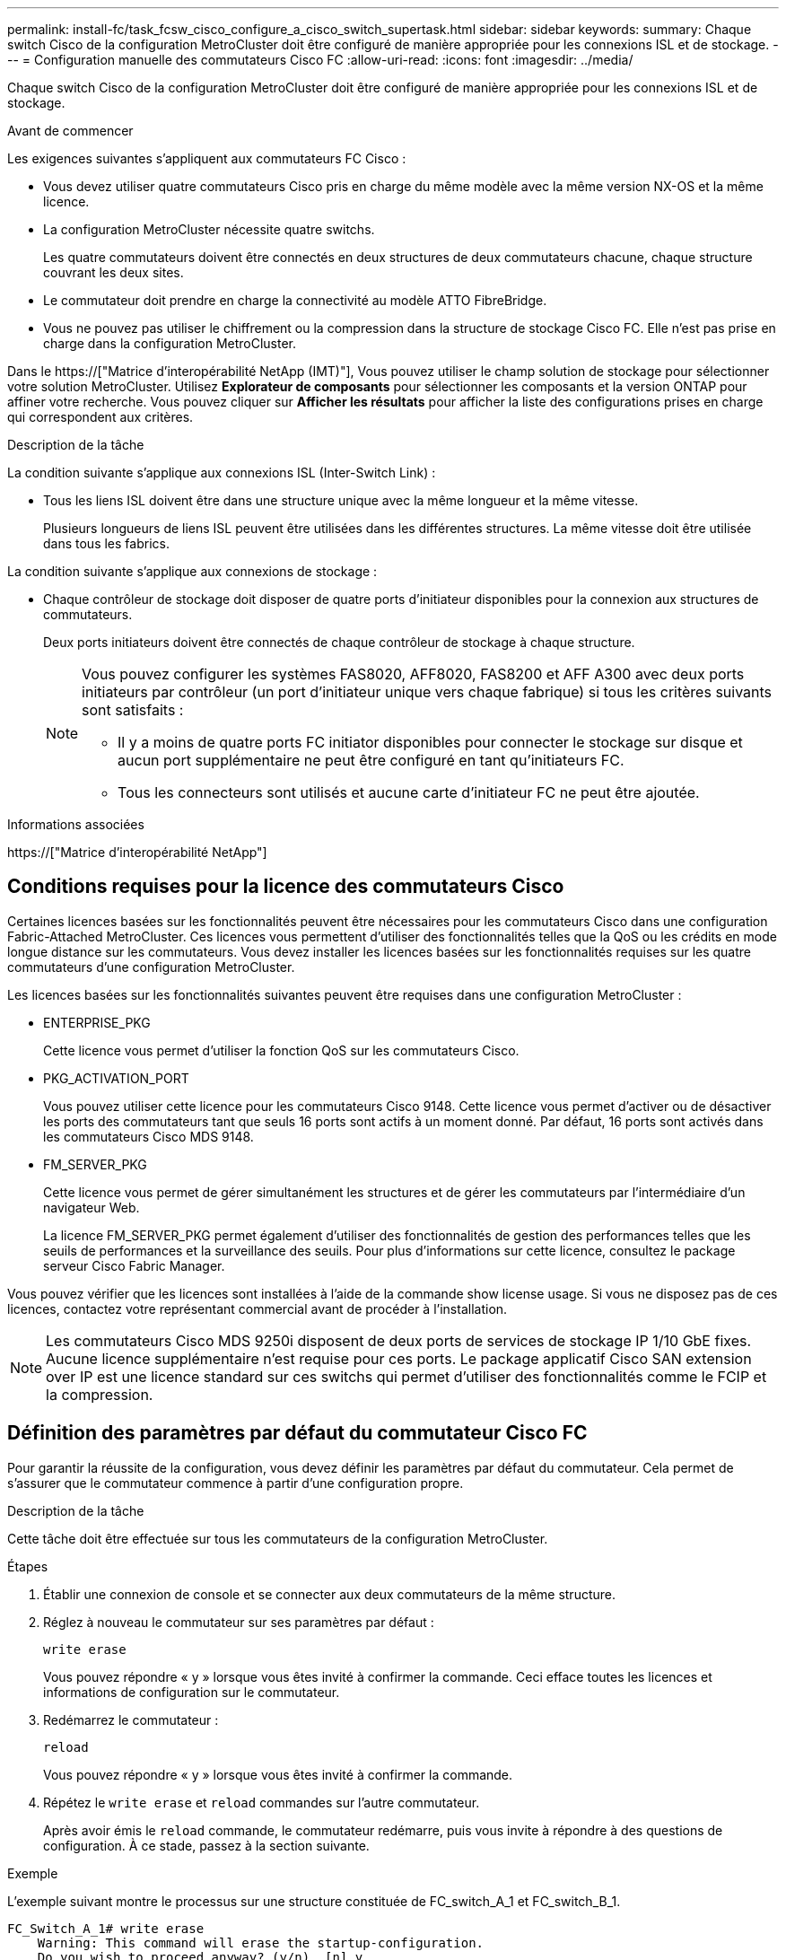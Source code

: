 ---
permalink: install-fc/task_fcsw_cisco_configure_a_cisco_switch_supertask.html 
sidebar: sidebar 
keywords:  
summary: Chaque switch Cisco de la configuration MetroCluster doit être configuré de manière appropriée pour les connexions ISL et de stockage. 
---
= Configuration manuelle des commutateurs Cisco FC
:allow-uri-read: 
:icons: font
:imagesdir: ../media/


[role="lead"]
Chaque switch Cisco de la configuration MetroCluster doit être configuré de manière appropriée pour les connexions ISL et de stockage.

.Avant de commencer
Les exigences suivantes s'appliquent aux commutateurs FC Cisco :

* Vous devez utiliser quatre commutateurs Cisco pris en charge du même modèle avec la même version NX-OS et la même licence.
* La configuration MetroCluster nécessite quatre switchs.
+
Les quatre commutateurs doivent être connectés en deux structures de deux commutateurs chacune, chaque structure couvrant les deux sites.

* Le commutateur doit prendre en charge la connectivité au modèle ATTO FibreBridge.
* Vous ne pouvez pas utiliser le chiffrement ou la compression dans la structure de stockage Cisco FC. Elle n'est pas prise en charge dans la configuration MetroCluster.


Dans le https://["Matrice d'interopérabilité NetApp (IMT)"], Vous pouvez utiliser le champ solution de stockage pour sélectionner votre solution MetroCluster. Utilisez *Explorateur de composants* pour sélectionner les composants et la version ONTAP pour affiner votre recherche. Vous pouvez cliquer sur *Afficher les résultats* pour afficher la liste des configurations prises en charge qui correspondent aux critères.

.Description de la tâche
La condition suivante s'applique aux connexions ISL (Inter-Switch Link) :

* Tous les liens ISL doivent être dans une structure unique avec la même longueur et la même vitesse.
+
Plusieurs longueurs de liens ISL peuvent être utilisées dans les différentes structures. La même vitesse doit être utilisée dans tous les fabrics.



La condition suivante s'applique aux connexions de stockage :

* Chaque contrôleur de stockage doit disposer de quatre ports d'initiateur disponibles pour la connexion aux structures de commutateurs.
+
Deux ports initiateurs doivent être connectés de chaque contrôleur de stockage à chaque structure.

+
[NOTE]
====
Vous pouvez configurer les systèmes FAS8020, AFF8020, FAS8200 et AFF A300 avec deux ports initiateurs par contrôleur (un port d'initiateur unique vers chaque fabrique) si tous les critères suivants sont satisfaits :

** Il y a moins de quatre ports FC initiator disponibles pour connecter le stockage sur disque et aucun port supplémentaire ne peut être configuré en tant qu'initiateurs FC.
** Tous les connecteurs sont utilisés et aucune carte d'initiateur FC ne peut être ajoutée.


====


.Informations associées
https://["Matrice d'interopérabilité NetApp"]



== Conditions requises pour la licence des commutateurs Cisco

Certaines licences basées sur les fonctionnalités peuvent être nécessaires pour les commutateurs Cisco dans une configuration Fabric-Attached MetroCluster. Ces licences vous permettent d'utiliser des fonctionnalités telles que la QoS ou les crédits en mode longue distance sur les commutateurs. Vous devez installer les licences basées sur les fonctionnalités requises sur les quatre commutateurs d'une configuration MetroCluster.

Les licences basées sur les fonctionnalités suivantes peuvent être requises dans une configuration MetroCluster :

* ENTERPRISE_PKG
+
Cette licence vous permet d'utiliser la fonction QoS sur les commutateurs Cisco.

* PKG_ACTIVATION_PORT
+
Vous pouvez utiliser cette licence pour les commutateurs Cisco 9148. Cette licence vous permet d'activer ou de désactiver les ports des commutateurs tant que seuls 16 ports sont actifs à un moment donné. Par défaut, 16 ports sont activés dans les commutateurs Cisco MDS 9148.

* FM_SERVER_PKG
+
Cette licence vous permet de gérer simultanément les structures et de gérer les commutateurs par l'intermédiaire d'un navigateur Web.

+
La licence FM_SERVER_PKG permet également d'utiliser des fonctionnalités de gestion des performances telles que les seuils de performances et la surveillance des seuils. Pour plus d'informations sur cette licence, consultez le package serveur Cisco Fabric Manager.



Vous pouvez vérifier que les licences sont installées à l'aide de la commande show license usage. Si vous ne disposez pas de ces licences, contactez votre représentant commercial avant de procéder à l'installation.


NOTE: Les commutateurs Cisco MDS 9250i disposent de deux ports de services de stockage IP 1/10 GbE fixes. Aucune licence supplémentaire n'est requise pour ces ports. Le package applicatif Cisco SAN extension over IP est une licence standard sur ces switchs qui permet d'utiliser des fonctionnalités comme le FCIP et la compression.



== Définition des paramètres par défaut du commutateur Cisco FC

Pour garantir la réussite de la configuration, vous devez définir les paramètres par défaut du commutateur. Cela permet de s'assurer que le commutateur commence à partir d'une configuration propre.

.Description de la tâche
Cette tâche doit être effectuée sur tous les commutateurs de la configuration MetroCluster.

.Étapes
. Établir une connexion de console et se connecter aux deux commutateurs de la même structure.
. Réglez à nouveau le commutateur sur ses paramètres par défaut :
+
`write erase`

+
Vous pouvez répondre « y » lorsque vous êtes invité à confirmer la commande. Ceci efface toutes les licences et informations de configuration sur le commutateur.

. Redémarrez le commutateur :
+
`reload`

+
Vous pouvez répondre « y » lorsque vous êtes invité à confirmer la commande.

. Répétez le `write erase` et `reload` commandes sur l'autre commutateur.
+
Après avoir émis le `reload` commande, le commutateur redémarre, puis vous invite à répondre à des questions de configuration. À ce stade, passez à la section suivante.



.Exemple
L'exemple suivant montre le processus sur une structure constituée de FC_switch_A_1 et FC_switch_B_1.

[listing]
----
FC_Switch_A_1# write erase
    Warning: This command will erase the startup-configuration.
    Do you wish to proceed anyway? (y/n)  [n] y
    FC_Switch_A_1# reload
    This command will reboot the system. (y/n)?  [n] y

FC_Switch_B_1# write erase
    Warning: This command will erase the startup-configuration.
    Do you wish to proceed anyway? (y/n)  [n] y
    FC_Switch_B_1# reload
    This command will reboot the system. (y/n)?  [n] y
----


== Configurez les paramètres de base et la chaîne de communauté du commutateur FC Cisco

Vous devez spécifier les paramètres de base avec le `setup` ou après l'émission du `reload` commande.

.Étapes
. Si le commutateur n'affiche pas les questions de configuration, configurez les paramètres de base du commutateur :
+
`setup`

. Acceptez les réponses par défaut aux questions d'installation jusqu'à ce que vous soyez invité à entrer la chaîne de communauté SNMP.
. Définissez la chaîne de communauté sur « public » (en minuscules) pour autoriser l'accès à partir des moniteurs de santé ONTAP.
+
Vous pouvez définir la chaîne de communauté sur une valeur autre que « publique », mais vous devez configurer les moniteurs de santé ONTAP à l'aide de la chaîne de communauté que vous spécifiez.

+
L'exemple suivant montre les commandes sur FC_Switch_A_1 :

+
[listing]
----
FC_switch_A_1# setup
    Configure read-only SNMP community string (yes/no) [n]: y
    SNMP community string : public
    Note:  Please set the SNMP community string to "Public" or another value of your choosing.
    Configure default switchport interface state (shut/noshut) [shut]: noshut
    Configure default switchport port mode F (yes/no) [n]: n
    Configure default zone policy (permit/deny) [deny]: deny
    Enable full zoneset distribution? (yes/no) [n]: yes
----
+
L'exemple suivant montre les commandes sur FC_Switch_B_1 :

+
[listing]
----
FC_switch_B_1# setup
    Configure read-only SNMP community string (yes/no) [n]: y
    SNMP community string : public
    Note:  Please set the SNMP community string to "Public" or another value of your choosing.
    Configure default switchport interface state (shut/noshut) [shut]: noshut
    Configure default switchport port mode F (yes/no) [n]: n
    Configure default zone policy (permit/deny) [deny]: deny
    Enable full zoneset distribution? (yes/no) [n]: yes
----




== Acquisition de licences pour les ports

Vous n'avez pas besoin d'utiliser des licences de commutateurs Cisco sur une plage continue de ports ; vous pouvez acquérir des licences pour des ports spécifiques utilisés et supprimer les licences des ports inutilisés.

.Avant de commencer
Vous devez vérifier le nombre de ports sous licence dans la configuration du commutateur et, si nécessaire, déplacer les licences d'un port à un autre selon les besoins.

.Étapes
. Affichage de l'utilisation de la licence pour une structure de commutation :
+
`show port-resources module 1`

+
Déterminez les ports qui nécessitent des licences. Si certains de ces ports ne sont pas sous licence, déterminez si vous disposez de ports supplémentaires sous licence et envisagez de supprimer les licences de ces ports.

. Passer en mode configuration :
+
`config t`

. Supprimer la licence du port sélectionné :
+
.. Sélectionnez le port sans licence :
+
`interface _interface-name_`

.. Supprimez la licence du port :
+
`no port-license acquire`

.. Quittez l'interface de configuration des ports :
+
`exit`



. Acquérir la licence pour le port sélectionné :
+
.. Sélectionnez le port sans licence :
+
`interface _interface-name_`

.. Rendre le port éligible pour l'acquisition d'une licence :
+
`port-license`

.. Acquérir la licence sur le port :
+
`port-license acquire`

.. Quittez l'interface de configuration des ports :
+
`exit`



. Répétez l'opération pour tous les ports supplémentaires.
. Quitter le mode de configuration :
+
`exit`





=== Suppression et acquisition d'une licence sur un port

Cet exemple montre une licence en cours de retrait du port fc1/2, port fc1/1 devenu admissible à l'acquisition d'une licence, et la licence acquise sur le port fc1/1 :

[listing]
----
Switch_A_1# conf t
    Switch_A_1(config)# interface fc1/2
    Switch_A_1(config)# shut
    Switch_A_1(config-if)# no port-license acquire
    Switch_A_1(config-if)# exit
    Switch_A_1(config)# interface fc1/1
    Switch_A_1(config-if)# port-license
    Switch_A_1(config-if)# port-license acquire
    Switch_A_1(config-if)# no shut
    Switch_A_1(config-if)# end
    Switch_A_1# copy running-config startup-config

    Switch_B_1# conf t
    Switch_B_1(config)# interface fc1/2
    Switch_B_1(config)# shut
    Switch_B_1(config-if)# no port-license acquire
    Switch_B_1(config-if)# exit
    Switch_B_1(config)# interface fc1/1
    Switch_B_1(config-if)# port-license
    Switch_B_1(config-if)# port-license acquire
    Switch_B_1(config-if)# no shut
    Switch_B_1(config-if)# end
    Switch_B_1# copy running-config startup-config
----
L'exemple suivant montre l'utilisation de la licence de port vérifiée :

[listing]
----
Switch_A_1# show port-resources module 1
    Switch_B_1# show port-resources module 1
----


== Activation des ports dans un commutateur Cisco MDS 9148 ou 9148S

Dans les commutateurs Cisco MDS 9148 ou 9148S, vous devez activer manuellement les ports requis dans une configuration MetroCluster.

.Description de la tâche
* Vous pouvez activer manuellement 16 ports dans un commutateur Cisco MDS 9148 ou 9148S.
* Les commutateurs Cisco vous permettent d'appliquer la licence POD sur des ports aléatoires, plutôt que de les appliquer dans l'ordre.
* Les commutateurs Cisco exigent que vous utilisiez un port de chaque port group, sauf si vous avez besoin de plus de 12 ports.


.Étapes
. Afficher les port groups disponibles sur un switch Cisco :
+
`show port-resources module _blade_number_`

. Licence et acquisition du port requis dans un port group :
+
`config t`

+
`interface _port_number_`

+
`shut`

+
`port-license acquire`

+
`no shut`

+
Par exemple, la séquence de commandes suivante permet de licences et d'acquérir Port fc 1/45 :

+
[listing]
----
switch# config t
switch(config)#
switch(config)# interface fc 1/45
switch(config-if)#
switch(config-if)# shut
switch(config-if)# port-license acquire
switch(config-if)# no shut
switch(config-if)# end
----
. Enregistrez la configuration :
+
`copy running-config startup-config`





== Configuration des F-ports sur un commutateur Cisco FC

Vous devez configurer les ports F sur le commutateur FC.

.Description de la tâche
Dans une configuration MetroCluster, les ports F-ports sont les ports qui connectent le commutateur aux initiateurs HBA, aux interconnexions FC-VI et aux ponts FC-SAS.

Chaque port doit être configuré individuellement.

Pour identifier les ports F-ports (switch-to-node) pour votre configuration, reportez-vous aux sections suivantes :

* link:concept_port_assignments_for_fc_switches_when_using_ontap_9_1_and_later.html["Affectation de ports pour les commutateurs FC lors de l'utilisation de ONTAP 9.1 et versions ultérieures"]
* link:concept_port_assignments_for_fc_switches_when_using_ontap_9_0.html["Affectation des ports pour les commutateurs FC lors de l'utilisation de ONTAP 9.0"]


Cette tâche doit être effectuée sur chaque commutateur de la configuration MetroCluster.

.Étapes
. Passer en mode configuration :
+
`config t`

. Entrer le mode de configuration de l'interface pour le port :
+
`interface _port-ID_`

. Arrêtez le port :
+
`shutdown`

. Définissez les ports en mode F :
+
`switchport mode F`

. Réglez les ports sur vitesse fixe :
+
`switchport speed _speed-value_`

+
`_speed-value_` soit `8000` ou `16000`

. Définissez le mode de débit du port du commutateur sur dédié :
+
`switchport rate-mode dedicated`

. Redémarrez le port :
+
`no shutdown`

. Quitter le mode de configuration :
+
`end`



.Exemple
L'exemple suivant montre les commandes sur les deux commutateurs :

[listing]
----
Switch_A_1# config  t
FC_switch_A_1(config)# interface fc 1/1
FC_switch_A_1(config-if)# shutdown
FC_switch_A_1(config-if)# switchport mode F
FC_switch_A_1(config-if)# switchport speed 8000
FC_switch_A_1(config-if)# switchport rate-mode dedicated
FC_switch_A_1(config-if)# no shutdown
FC_switch_A_1(config-if)# end
FC_switch_A_1# copy running-config startup-config

FC_switch_B_1# config  t
FC_switch_B_1(config)# interface fc 1/1
FC_switch_B_1(config-if)# switchport mode F
FC_switch_B_1(config-if)# switchport speed 8000
FC_switch_B_1(config-if)# switchport rate-mode dedicated
FC_switch_B_1(config-if)# no shutdown
FC_switch_B_1(config-if)# end
FC_switch_B_1# copy running-config startup-config
----


== Attribution de crédits tampon à tampon aux ports F dans le même groupe de ports que l'ISL

Vous devez attribuer les crédits tampon à tampon aux ports F s'ils se trouvent dans le même groupe de ports que l'ISL. Si les ports ne disposent pas des crédits tampon à tampon requis, l'ISL risque de ne pas fonctionner.

.Description de la tâche
Cette tâche n'est pas requise si les ports F-port ne se trouvent pas dans le même groupe de ports que le port ISL.

Si les F-ports se trouvent dans un groupe de ports qui contient l'ISL, cette tâche doit être effectuée sur chaque commutateur FC dans la configuration MetroCluster.

.Étapes
. Passer en mode configuration :
+
`config t`

. Définissez le mode de configuration de l'interface pour le port :
+
`interface _port-ID_`

. Désactiver le port :
+
`shut`

. Si le port n'est pas déjà en mode F, réglez-le en mode F :
+
`switchport mode F`

. Définissez le crédit tampon à tampon des ports non E sur 1 :
+
`switchport fcrxbbcredit 1`

. Réactivez le port :
+
`no shut`

. Quitter le mode de configuration :
+
`exit`

. Copier la configuration mise à jour dans la configuration de démarrage :
+
`copy running-config startup-config`

. Vérifiez le crédit tampon à tampon attribué à un port :
+
`show port-resources module 1`

. Quitter le mode de configuration :
+
`exit`

. Répétez ces étapes sur l'autre commutateur de la structure.
. Vérifiez les paramètres :
+
`show port-resource module 1`



.Exemple
Dans cet exemple, le port fc1/40 est l'ISL. Les ports fc1/37, fc1/38 et fc1/39 se trouvent dans le même groupe de ports et doivent être configurés.

Les commandes suivantes montrent la plage de ports configurée pour fc1/37 à fc1/39 :

[listing]
----
FC_switch_A_1# conf t
FC_switch_A_1(config)# interface fc1/37-39
FC_switch_A_1(config-if)# shut
FC_switch_A_1(config-if)# switchport mode F
FC_switch_A_1(config-if)# switchport fcrxbbcredit 1
FC_switch_A_1(config-if)# no shut
FC_switch_A_1(config-if)# exit
FC_switch_A_1# copy running-config startup-config

FC_switch_B_1# conf t
FC_switch_B_1(config)# interface fc1/37-39
FC_switch_B_1(config-if)# shut
FC_switch_B_1(config-if)# switchport mode F
FC_switch_B_1(config-if)# switchport fcrxbbcredit 1
FC_switch_A_1(config-if)# no shut
FC_switch_A_1(config-if)# exit
FC_switch_B_1# copy running-config startup-config
----
Les commandes et valeurs de sortie système suivantes indiquent que les paramètres sont correctement appliqués :

[listing]
----
FC_switch_A_1# show port-resource module 1
...
Port-Group 11
 Available dedicated buffers are 93

--------------------------------------------------------------------
Interfaces in the Port-Group       B2B Credit  Bandwidth  Rate Mode
                                      Buffers     (Gbps)

--------------------------------------------------------------------
fc1/37                                     32        8.0  dedicated
fc1/38                                      1        8.0  dedicated
fc1/39                                      1        8.0  dedicated
...

FC_switch_B_1# port-resource module
...
Port-Group 11
 Available dedicated buffers are 93

--------------------------------------------------------------------
Interfaces in the Port-Group       B2B Credit  Bandwidth  Rate Mode
                                     Buffers     (Gbps)

--------------------------------------------------------------------
fc1/37                                     32        8.0  dedicated
fc1/38                                      1        8.0  dedicated
fc1/39                                      1        8.0 dedicated
...
----


== Création et configuration de VSAN sur des commutateurs Cisco FC

Vous devez créer un VSAN pour les ports FC-VI et un VSAN pour les ports de stockage sur chaque switch FC dans la configuration MetroCluster.

.Description de la tâche
Les VSAN doivent avoir un numéro et un nom uniques. Vous devez procéder à une configuration supplémentaire si vous utilisez deux liens ISL avec une livraison de trames dans l'ordre.

Les exemples de cette tâche utilisent les conventions de dénomination suivantes :

[cols="1,2,1"]
|===


| Structure des commutateurs | Nom VSAN | Numéro d'identification 


 a| 
1
 a| 
FCVI_1_10
 a| 
10



 a| 
STOR_1_20
 a| 
20



 a| 
2
 a| 
FCVI_2_30
 a| 
30



 a| 
STOR_2_20
 a| 
40

|===
Cette tâche doit être effectuée sur chaque structure de commutateurs FC.

.Étapes
. Configurez le VSAN FC-VI :
+
.. Passez en mode de configuration si vous ne l'avez pas déjà fait :
+
`config t`

.. Modifiez la base de données VSAN:
+
`vsan database`

.. Définissez l'ID VSAN:
+
`vsan _vsan-ID_`

.. Définir le nom VSAN:
+
`vsan _vsan-ID_ name _vsan_name_`



. Ajouter des ports au VSAN FC-VI :
+
.. Ajoutez les interfaces pour chaque port du VSAN:
+
`vsan _vsan-ID_ interface _interface_name_`

+
Pour le VSAN FC-VI, les ports connectant les ports FC-VI locaux seront ajoutés.

.. Quitter le mode de configuration :
+
`end`

.. Copiez l'running-config dans startup-config :
+
`copy running-config startup-config`

+
Dans l'exemple suivant, les ports sont fc1/1 et fc1/13 :

+
[listing]
----
FC_switch_A_1# conf t
FC_switch_A_1(config)# vsan database
FC_switch_A_1(config)# vsan 10 interface fc1/1
FC_switch_A_1(config)# vsan 10 interface fc1/13
FC_switch_A_1(config)# end
FC_switch_A_1# copy running-config startup-config
FC_switch_B_1# conf t
FC_switch_B_1(config)# vsan database
FC_switch_B_1(config)# vsan 10 interface fc1/1
FC_switch_B_1(config)# vsan 10 interface fc1/13
FC_switch_B_1(config)# end
FC_switch_B_1# copy running-config startup-config
----


. Vérifiez l'appartenance des ports au VSAN :
+
`show vsan member`

+
[listing]
----
FC_switch_A_1# show vsan member
FC_switch_B_1# show vsan member
----
. Configurer le VSAN pour garantir la livraison des trames dans l'ordre ou la livraison des trames hors commande :
+

NOTE: Les paramètres IOD standard sont recommandés. Vous devez configurer la fonction OOD uniquement si nécessaire.

+
link:concept_prepare_for_the_mcc_installation.html["Considérations relatives à l'utilisation d'un équipement TDM/WDM avec des configurations MetroCluster intégrées à la structure"]

+
** Les étapes suivantes doivent être effectuées pour configurer la livraison des trames dans l'ordre :
+
... Passer en mode configuration :
+
`conf t`

... Activer la garantie d'échange par ordre pour le VSAN:
+
`in-order-guarantee vsan _vsan-ID_`

+

IMPORTANT: Pour les VSAN FC-VI (FCVI_1_10 et FCVI_2_30), vous devez activer la garantie dans l'ordre des trames et des échanges uniquement sur VSAN 10.

... Activation de l'équilibrage de charge pour le VSAN:
+
`vsan _vsan-ID_ loadbalancing src-dst-id`

... Quitter le mode de configuration :
+
`end`

... Copiez l'running-config dans startup-config :
+
`copy running-config startup-config`

+
Les commandes pour configurer la livraison par ordre de trames sur FC_switch_A_1 :

+
[listing]
----
FC_switch_A_1# config t
FC_switch_A_1(config)# in-order-guarantee vsan 10
FC_switch_A_1(config)# vsan database
FC_switch_A_1(config-vsan-db)# vsan 10 loadbalancing src-dst-id
FC_switch_A_1(config-vsan-db)# end
FC_switch_A_1# copy running-config startup-config
----
+
Les commandes pour configurer la livraison par ordre de trames sur FC_Switch_B_1 :

+
[listing]
----
FC_switch_B_1# config t
FC_switch_B_1(config)# in-order-guarantee vsan 10
FC_switch_B_1(config)# vsan database
FC_switch_B_1(config-vsan-db)# vsan 10 loadbalancing src-dst-id
FC_switch_B_1(config-vsan-db)# end
FC_switch_B_1# copy running-config startup-config
----


** Les étapes suivantes doivent être effectuées pour configurer la livraison des trames en dehors de la commande :
+
... Passer en mode configuration :
+
`conf t`

... Désactiver la garantie in-order d'échanges pour le VSAN:
+
`no in-order-guarantee vsan _vsan-ID_`

... Activation de l'équilibrage de charge pour le VSAN:
+
`vsan _vsan-ID_ loadbalancing src-dst-id`

... Quitter le mode de configuration :
+
`end`

... Copiez l'running-config dans startup-config :
+
`copy running-config startup-config`

+
Les commandes pour configurer la livraison non-of-order des trames sur FC_switch_A_1 :

+
[listing]
----
FC_switch_A_1# config t
FC_switch_A_1(config)# no in-order-guarantee vsan 10
FC_switch_A_1(config)# vsan database
FC_switch_A_1(config-vsan-db)# vsan 10 loadbalancing src-dst-id
FC_switch_A_1(config-vsan-db)# end
FC_switch_A_1# copy running-config startup-config
----
+
Les commandes pour configurer la livraison non-of-order des trames sur FC_switch_B_1 :

+
[listing]
----
FC_switch_B_1# config t
FC_switch_B_1(config)# no in-order-guarantee vsan 10
FC_switch_B_1(config)# vsan database
FC_switch_B_1(config-vsan-db)# vsan 10 loadbalancing src-dst-id
FC_switch_B_1(config-vsan-db)# end
FC_switch_B_1# copy running-config startup-config
----
+

NOTE: Lors de la configuration de ONTAP sur les modules de contrôleur, la commande de surmultipliée doit être explicitement configurée sur chaque module de contrôleur dans la configuration MetroCluster.

+
link:concept_configure_the_mcc_software_in_ontap.html#configuring-in-order-delivery-or-out-of-order-delivery-of-frames-on-ontap-software["Configuration de la livraison en commande ou de la livraison hors commande des trames sur le logiciel ONTAP"]





. Définissez les règles de QoS pour le VSAN FC-VI :
+
--
.. Passer en mode configuration :
+
`conf t`

.. Activez la QoS et créez un mappage de classes en saisissant les commandes suivantes dans l'ordre suivant :
+
`qos enable`

+
`qos class-map _class_name_ match-any`

.. Ajoutez la carte de classes créée à une étape précédente au mappage de règles :
+
`class _class_name_`

.. Définir la priorité :
+
`priority high`

.. Ajoutez le VSAN à la policy map créée précédemment dans cette procédure :
+
`qos service policy _policy_name_ vsan _vsan-id_`

.. Copier la configuration mise à jour dans la configuration de démarrage :
+
`copy running-config startup-config`



--
+
Les commandes pour définir les politiques de QoS sur FC_switch_A_1 :

+
[listing]
----
FC_switch_A_1# conf t
FC_switch_A_1(config)# qos enable
FC_switch_A_1(config)# qos class-map FCVI_1_10_Class match-any
FC_switch_A_1(config)# qos policy-map FCVI_1_10_Policy
FC_switch_A_1(config-pmap)# class FCVI_1_10_Class
FC_switch_A_1(config-pmap-c)# priority high
FC_switch_A_1(config-pmap-c)# exit
FC_switch_A_1(config)# exit
FC_switch_A_1(config)# qos service policy FCVI_1_10_Policy vsan 10
FC_switch_A_1(config)# end
FC_switch_A_1# copy running-config startup-config
----
+
Les commandes pour définir les politiques de QoS sur FC_switch_B_1 :

+
[listing]
----
FC_switch_B_1# conf t
FC_switch_B_1(config)# qos enable
FC_switch_B_1(config)# qos class-map FCVI_1_10_Class match-any
FC_switch_B_1(config)# qos policy-map FCVI_1_10_Policy
FC_switch_B_1(config-pmap)# class FCVI_1_10_Class
FC_switch_B_1(config-pmap-c)# priority high
FC_switch_B_1(config-pmap-c)# exit
FC_switch_B_1(config)# exit
FC_switch_B_1(config)# qos service policy FCVI_1_10_Policy vsan 10
FC_switch_B_1(config)# end
FC_switch_B_1# copy running-config startup-config
----
. Configurez le VSAN de stockage :
+
--
.. Définissez l'ID VSAN:
+
`vsan _vsan-ID_`

.. Définir le nom VSAN:
+
`vsan _vsan-ID_ name _vsan_name_`



--
+
Les commandes pour configurer le VSAN de stockage sur FC_switch_A_1 :

+
[listing]
----
FC_switch_A_1# conf t
FC_switch_A_1(config)# vsan database
FC_switch_A_1(config-vsan-db)# vsan 20
FC_switch_A_1(config-vsan-db)# vsan 20 name STOR_1_20
FC_switch_A_1(config-vsan-db)# end
FC_switch_A_1# copy running-config startup-config
----
+
Les commandes pour configurer le VSAN de stockage sur FC_Switch_B_1 :

+
[listing]
----
FC_switch_B_1# conf t
FC_switch_B_1(config)# vsan database
FC_switch_B_1(config-vsan-db)# vsan 20
FC_switch_B_1(config-vsan-db)# vsan 20 name STOR_1_20
FC_switch_B_1(config-vsan-db)# end
FC_switch_B_1# copy running-config startup-config
----
. Ajout de ports sur le VSAN de stockage.
+
Pour le stockage VSAN, tous les ports de connexion HBA ou des ponts FC-to-SAS doivent être ajoutés. Dans cet exemple fc1/5, fc1/9, fc1/17, fc1/21. fc1/25, fc1/29, fc1/33 et fc1/37 sont ajoutés.

+
Les commandes pour ajouter des ports au VSAN de stockage sur FC_switch_A_1 :

+
[listing]
----
FC_switch_A_1# conf t
FC_switch_A_1(config)# vsan database
FC_switch_A_1(config)# vsan 20 interface fc1/5
FC_switch_A_1(config)# vsan 20 interface fc1/9
FC_switch_A_1(config)# vsan 20 interface fc1/17
FC_switch_A_1(config)# vsan 20 interface fc1/21
FC_switch_A_1(config)# vsan 20 interface fc1/25
FC_switch_A_1(config)# vsan 20 interface fc1/29
FC_switch_A_1(config)# vsan 20 interface fc1/33
FC_switch_A_1(config)# vsan 20 interface fc1/37
FC_switch_A_1(config)# end
FC_switch_A_1# copy running-config startup-config
----
+
Les commandes pour ajouter des ports au VSAN de stockage sur FC_switch_B_1 :

+
[listing]
----
FC_switch_B_1# conf t
FC_switch_B_1(config)# vsan database
FC_switch_B_1(config)# vsan 20 interface fc1/5
FC_switch_B_1(config)# vsan 20 interface fc1/9
FC_switch_B_1(config)# vsan 20 interface fc1/17
FC_switch_B_1(config)# vsan 20 interface fc1/21
FC_switch_B_1(config)# vsan 20 interface fc1/25
FC_switch_B_1(config)# vsan 20 interface fc1/29
FC_switch_B_1(config)# vsan 20 interface fc1/33
FC_switch_B_1(config)# vsan 20 interface fc1/37
FC_switch_B_1(config)# end
FC_switch_B_1# copy running-config startup-config
----




== Configuration des E-ports

Vous devez configurer les ports de switch qui connectent l'ISL (il s'agit des ports E-).

.Description de la tâche
La procédure que vous utilisez dépend de l'interrupteur que vous utilisez :

* <<config-e-ports-cisco-fc,Configuration des E-ports sur le commutateur Cisco FC>>
* <<config-fcip-ports-single-isl-cisco-9250i,Configuration des ports FCIP pour un seul ISL sur des commutateurs Cisco 9250i FC>>
* <<config-fcip-ports-dual-isl-cisco-9250i,Configuration des ports FCIP pour un double ISL sur des commutateurs Cisco 9250i FC>>




=== Configuration des E-ports sur le commutateur Cisco FC

Vous devez configurer les ports de commutation FC qui connectent la liaison interswitch (ISL).

.Description de la tâche
Il s'agit des ports E-port et la configuration doit être effectuée pour chaque port. Pour ce faire, vous devez calculer le nombre correct de crédits tampon à tampon (BBC).

Tous les liens ISL de la structure doivent être configurés avec les mêmes paramètres de vitesse et de distance.

Cette tâche doit être effectuée sur chaque port ISL.

.Étapes
. Utilisez le tableau suivant pour déterminer les BBC par kilomètre adaptés aux vitesses de port possibles.
+
Pour déterminer le nombre correct de BBC, vous devez multiplier les BBC ajustés requis (déterminés à partir du tableau suivant) par la distance en kilomètres entre les commutateurs. Un facteur d'ajustement de 1.5 est nécessaire pour tenir compte du comportement de cadrage FC-VI.

+
|===


| Vitesse en Gbits/s. | BBCS requis par kilomètre | BBC ajusté requis (BBCS par km x 1.5) 


 a| 
1
 a| 
0.5
 a| 
0.75



 a| 
2
 a| 
1
 a| 
1.5



 a| 
4
 a| 
2
 a| 
3



 a| 
8
 a| 
4
 a| 
6



 a| 
16
 a| 
8
 a| 
12

|===


Par exemple, pour calculer le nombre de crédits requis pour une distance de 30 km sur une liaison 4 Gbits/s, effectuez le calcul suivant :

* `Speed in Gbps` est 4
* `Adjusted BBCs required` est 3
* `Distance in kilometers between switches` est 30 km
* 3 x 30 = 90
+
.. Passer en mode configuration :
+
`config t`

.. Spécifiez le port que vous configurez :
+
`interface _port-name_`

.. Arrêtez le port :
+
`shutdown`

.. Définissez le mode de débit du port sur « dédié » :
+
`switchport rate-mode dedicated`

.. Définissez la vitesse du port :
+
`switchport speed _speed-value_`

.. Définissez les crédits tampon à tampon pour le port :
+
`switchport fcrxbbcredit _number_of_buffers_`

.. Réglez le port sur le mode E :
+
`switchport mode E`

.. Activer le mode de ligne réseau pour le port :
+
`switchport trunk mode on`

.. Ajoutez les VSAN (Virtual Storage Area Network) ISL au trunk :
+
`switchport trunk allowed vsan 10`

+
`switchport trunk allowed vsan add 20`

.. Ajoutez le port au canal 1 :
+
`channel-group 1`

.. Répétez les étapes précédentes pour le port ISL de correspondance sur le commutateur partenaire dans la structure.
+
L'exemple suivant montre le port fc1/41 configuré pour une distance de 30 km et 8 Gbits/s :

+
[listing]
----
FC_switch_A_1# conf t
FC_switch_A_1# shutdown
FC_switch_A_1# switchport rate-mode dedicated
FC_switch_A_1# switchport speed 8000
FC_switch_A_1# switchport fcrxbbcredit 60
FC_switch_A_1# switchport mode E
FC_switch_A_1# switchport trunk mode on
FC_switch_A_1# switchport trunk allowed vsan 10
FC_switch_A_1# switchport trunk allowed vsan add 20
FC_switch_A_1# channel-group 1
fc1/36 added to port-channel 1 and disabled

FC_switch_B_1# conf t
FC_switch_B_1# shutdown
FC_switch_B_1# switchport rate-mode dedicated
FC_switch_B_1# switchport speed 8000
FC_switch_B_1# switchport fcrxbbcredit 60
FC_switch_B_1# switchport mode E
FC_switch_B_1# switchport trunk mode on
FC_switch_B_1# switchport trunk allowed vsan 10
FC_switch_B_1# switchport trunk allowed vsan add 20
FC_switch_B_1# channel-group 1
fc1/36 added to port-channel 1 and disabled
----
.. Lancer la commande suivante sur les deux commutateurs pour redémarrer les ports :
+
`no shutdown`

.. Répétez les étapes précédentes pour les autres ports ISL dans la structure.
.. Ajoutez le VSAN natif à l'interface port-Channel sur les deux switchs dans la même structure :
+
`interface port-channel _number_`

+
`switchport trunk allowed vsan add _native_san_id_`

.. Vérifiez la configuration du canal de port :
+
`show interface port-channel _number_`

+
Le canal de port doit avoir les attributs suivants :



* Le canal de port est « ADF ».
* Le mode Port Admin est E, le mode ligne réseau est activé.
* La vitesse affiche la valeur cumulée de toutes les vitesses de liaison ISL.
+
Par exemple, deux ports ISL fonctionnant à 4 Gbits/s doivent afficher une vitesse de 8 Gbits/s.

* `Trunk vsans (admin allowed and active)` Affiche tous les VSAN autorisés.
* `Trunk vsans (up)` Affiche tous les VSAN autorisés.
* La liste des membres affiche tous les ports ISL qui ont été ajoutés au port-Channel.
* Le numéro VSAN du port doit être le même que le VSAN qui contient des liens ISL (généralement le vsan natif 1).
+
[listing]
----
FC_switch_A_1(config-if)# show int port-channel 1
port-channel 1 is trunking
    Hardware is Fibre Channel
    Port WWN is 24:01:54:7f:ee:e2:8d:a0
    Admin port mode is E, trunk mode is on
    snmp link state traps are enabled
    Port mode is TE
    Port vsan is 1
    Speed is 8 Gbps
    Trunk vsans (admin allowed and active) (1,10,20)
    Trunk vsans (up)                       (1,10,20)
    Trunk vsans (isolated)                 ()
    Trunk vsans (initializing)             ()
    5 minutes input rate 1154832 bits/sec,144354 bytes/sec, 170 frames/sec
    5 minutes output rate 1299152 bits/sec,162394 bytes/sec, 183 frames/sec
      535724861 frames input,1069616011292 bytes
        0 discards,0 errors
        0 invalid CRC/FCS,0 unknown class
        0 too long,0 too short
      572290295 frames output,1144869385204 bytes
        0 discards,0 errors
      5 input OLS,11  LRR,2 NOS,0 loop inits
      14 output OLS,5 LRR, 0 NOS, 0 loop inits
    Member[1] : fc1/36
    Member[2] : fc1/40
    Interface last changed at Thu Oct 16 11:48:00 2014
----
+
.. Quitter la configuration de l'interface sur les deux commutateurs :
+
`end`

.. Copiez la configuration mise à jour dans la configuration de démarrage sur les deux structures :
+
`copy running-config startup-config`

+
[listing]
----
FC_switch_A_1(config-if)# end
FC_switch_A_1# copy running-config startup-config

FC_switch_B_1(config-if)# end
FC_switch_B_1# copy running-config startup-config
----
.. Répétez les étapes précédentes sur la seconde structure de commutateur.




.Informations associées
Vous devez vérifier que vous utilisez les affectations de ports spécifiées lors du câblage des commutateurs FC lors de l'utilisation de ONTAP 9.1 et versions ultérieures. Reportez-vous à la section link:concept_port_assignments_for_fc_switches_when_using_ontap_9_1_and_later.html["Affectation de ports pour les commutateurs FC lors de l'utilisation de ONTAP 9.1 et versions ultérieures"]



=== Configuration des ports FCIP pour un seul ISL sur des commutateurs Cisco 9250i FC

Vous devez configurer les ports de commutateur FCIP qui connectent les ports ISL (E-ports) en créant des profils et des interfaces FCIP, puis en les affectant à l'interface IPStorage1/1 GbE.

.Description de la tâche
Cette tâche n'est effectuée que pour les configurations utilisant un seul ISL par switch, en utilisant l'interface IPStorage1/1 sur chaque switch.

Cette tâche doit être effectuée sur chaque commutateur FC.

Deux profils FCIP sont créés sur chaque commutateur :

* Structure 1
+
** Les profils FC_Switch_A_1 sont configurés avec les profils FCIP 11 et 111.
** Les profils FC_Switch_B_1 sont configurés avec les profils FCIP 12 et 121.


* Tissu 2
+
** Les profils FC_Switch_A_2 sont configurés avec les profils FCIP 13 et 131.
** Les profils FC_Switch_B_2 sont configurés avec les profils FCIP 14 et 141.




.Étapes
. Passer en mode configuration :
+
`config t`

. Activer le FCIP :
+
`feature fcip`

. Configurez l'interface IPStorage1/1 GbE :
+
--
.. Passer en mode configuration :
+
`conf t`

.. Spécifiez l'interface IPStorage1/1 :
+
`interface IPStorage1/1`

.. Spécifiez l'adresse IP et le masque de sous-réseau :
+
`interface _ip-address_ _subnet-mask_`

.. Spécifiez la taille MTU de 9 2500 :
+
`switchport mtu 2500`

.. Activer le port :
+
`no shutdown`

.. Quitter le mode de configuration :
+
`exit`



--
+
L'exemple suivant montre la configuration d'un port IPStorage1/1 :

+
[listing]
----
conf t
interface IPStorage1/1
  ip address 192.168.1.201 255.255.255.0
  switchport mtu 2500
  no shutdown
exit
----
. Configurer le profil FCIP pour le trafic FC-VI :
+
--
.. Configurer un profil FCIP et passer en mode de configuration de profil FCIP :
+
`fcip profile _FCIP-profile-name_`

+
Le nom du profil dépend du commutateur en cours de configuration.

.. Attribuer l'adresse IP de l'interface IPStorage1/1 au profil FCIP :
+
`ip address _ip-address_`

.. Attribuez le profil FCIP au port TCP 3227 :
+
`port 3227`

.. Définissez les paramètres TCP :
+
`tcp keepalive-timeout 1`

+
`tcp max-retransmissions 3`

+
`max-bandwidth-mbps 5000 min-available-bandwidth-mbps 4500 round-trip-time-ms 3`

+
`tcp min-retransmit-time 200`

+
`tcp keepalive-timeout 1`

+
`tcp pmtu-enable reset-timeout 3600`

+
`tcp sack-enable``no tcp cwm`



--
+
L'exemple suivant montre la configuration du profil FCIP :

+
[listing]
----
conf t
fcip profile 11
  ip address 192.168.1.333
  port 3227
  tcp keepalive-timeout 1
tcp max-retransmissions 3
max-bandwidth-mbps 5000 min-available-bandwidth-mbps 4500 round-trip-time-ms 3
  tcp min-retransmit-time 200
  tcp keepalive-timeout 1
  tcp pmtu-enable reset-timeout 3600
  tcp sack-enable
  no tcp cwm
----
. Configurer le profil FCIP pour le trafic de stockage :
+
--
.. Configurer un profil FCIP avec le nom 111 et entrer en mode de configuration du profil FCIP :
+
`fcip profile 111`

.. Attribuer l'adresse IP de l'interface IPStorage1/1 au profil FCIP :
+
`ip address _ip-address_`

.. Attribuez le profil FCIP au port TCP 3229 :
+
`port 3229`

.. Définissez les paramètres TCP :
+
`tcp keepalive-timeout 1`

+
`tcp max-retransmissions 3`

+
`max-bandwidth-mbps 5000 min-available-bandwidth-mbps 4500 round-trip-time-ms 3`

+
`tcp min-retransmit-time 200`

+
`tcp keepalive-timeout 1`

+
`tcp pmtu-enable reset-timeout 3600`

+
`tcp sack-enable``no tcp cwm`



--
+
L'exemple suivant montre la configuration du profil FCIP :

+
[listing]
----
conf t
fcip profile 111
  ip address 192.168.1.334
  port 3229
  tcp keepalive-timeout 1
tcp max-retransmissions 3
max-bandwidth-mbps 5000 min-available-bandwidth-mbps 4500 round-trip-time-ms 3
  tcp min-retransmit-time 200
  tcp keepalive-timeout 1
  tcp pmtu-enable reset-timeout 3600
  tcp sack-enable
  no tcp cwm
----
. Création de la première des deux interfaces FCIP :
+
`interface fcip 1`

+
Cette interface est utilisée pour le trafic FC-IV.

+
--
.. Sélectionner le profil 11 créé précédemment :
+
`use-profile 11`

.. Définissez l'adresse IP et le port du port IPStorage1/1 sur le commutateur partenaire :
+
`peer-info ipaddr _partner-switch-port-ip_ port 3227`

.. Sélectionnez connexion TCP 2 :
+
`tcp-connection 2`

.. Désactiver la compression :
+
`no ip-compression`

.. Activez l'interface :
+
`no shutdown`

.. Configurez la connexion TCP de contrôle sur 48 et la connexion de données sur 26 pour marquer tous les paquets sur cette valeur de point de code de services différenciés (DSCP) :
+
`qos control 48 data 26`

.. Quittez le mode de configuration de l'interface :
+
`exit`



--
+
L'exemple suivant montre la configuration de l'interface FCIP :

+
[listing]
----
interface fcip  1
  use-profile 11
# the port # listed in this command is the port that the remote switch is listening on
 peer-info ipaddr 192.168.32.334   port 3227
  tcp-connection 2
  no ip-compression
  no shutdown
  qos control 48 data 26
exit
----
. Création de la seconde des deux interfaces FCIP :
+
`interface fcip 2`

+
Cette interface est utilisée pour le trafic de stockage.

+
--
.. Sélectionner le profil 111 créé précédemment :
+
`use-profile 111`

.. Définissez l'adresse IP et le port du port IPStorage1/1 sur le commutateur partenaire :
+
`peer-info ipaddr _partner-switch-port-ip_ port 3229`

.. Sélectionnez connexion TCP 2 :
+
`tcp-connection 5`

.. Désactiver la compression :
+
`no ip-compression`

.. Activez l'interface :
+
`no shutdown`

.. Configurez la connexion TCP de contrôle sur 48 et la connexion de données sur 26 pour marquer tous les paquets sur cette valeur de point de code de services différenciés (DSCP) :
+
`qos control 48 data 26`

.. Quittez le mode de configuration de l'interface :
+
`exit`



--
+
L'exemple suivant montre la configuration de l'interface FCIP :

+
[listing]
----
interface fcip  2
  use-profile 11
# the port # listed in this command is the port that the remote switch is listening on
 peer-info ipaddr 192.168.32.33e  port 3229
  tcp-connection 5
  no ip-compression
  no shutdown
  qos control 48 data 26
exit
----
. Configurez les paramètres du port de commutation sur l'interface fcip 1 :
+
.. Passer en mode configuration :
+
`config t`

.. Spécifiez le port que vous configurez :
+
`interface fcip 1`

.. Arrêtez le port :
+
`shutdown`

.. Réglez le port sur le mode E :
+
`switchport mode E`

.. Activer le mode de ligne réseau pour le port :
+
`switchport trunk mode on`

.. Définissez le VSAN de jonction autorisé sur 10 :
+
`switchport trunk allowed vsan 10`

.. Définissez la vitesse du port :
+
`switchport speed _speed-value_`



. Configurez les paramètres du port de commutation sur l'interface fcip 2 :
+
.. Passer en mode configuration :
+
`config t`

.. Spécifiez le port que vous configurez :
+
`interface fcip 2`

.. Arrêtez le port :
+
`shutdown`

.. Réglez le port sur le mode E :
+
`switchport mode E`

.. Activer le mode de ligne réseau pour le port :
+
`switchport trunk mode on`

.. Définissez le VSAN de jonction autorisé sur 20 :
+
`switchport trunk allowed vsan 20`

.. Définissez la vitesse du port :
+
`switchport speed _speed-value_`



. Répétez les étapes précédentes sur le second commutateur.
+
Les seules différences sont les adresses IP appropriées et les noms de profil FCIP uniques.

+
** Lors de la configuration de la première structure de commutation, les profils FC_Switch_B_1 sont configurés avec les profils FCIP 12 et 121.
** Lors de la configuration de la première structure de commutation, les profils FCIP FC_switch_A_2 sont configurés avec les profils FCIP 13 et 131 et les profils FC_switch_B_2 sont configurés avec les profils FCIP 14 et 141.


. Redémarrer les ports sur les deux commutateurs :
+
`no shutdown`

. Quittez la configuration de l'interface sur les deux commutateurs :
+
`end`

. Copier la configuration mise à jour dans la configuration de démarrage sur les deux commutateurs :
+
`copy running-config startup-config`

+
[listing]
----
FC_switch_A_1(config-if)# end
FC_switch_A_1# copy running-config startup-config

FC_switch_B_1(config-if)# end
FC_switch_B_1# copy running-config startup-config
----
. Répétez les étapes précédentes sur la seconde structure de commutateur.




=== Configuration des ports FCIP pour un double ISL sur des commutateurs Cisco 9250i FC

Vous devez configurer les ports de commutateur FCIP qui connectent les ports ISL (E-ports) en créant des profils et des interfaces FCIP, puis en les affectant aux interfaces IPStorage1/1 et IPStorage1/2 GbE.

.Description de la tâche
Cette tâche s'applique uniquement aux configurations qui utilisent un lien ISL double par structure de commutation, en utilisant les interfaces IPStorage1/1 et IPStorage1/2 GbE sur chaque commutateur.

Cette tâche doit être effectuée sur chaque commutateur FC.

image::../media/fcip_ports_dual_isl.gif[fcip : deux ports isl]

La tâche et les exemples utilisent les tables de configuration de profil suivantes :

* <<fabric1_table>>
* <<fabric2_table>>


*Tableau de configuration des profils Fabric 1*

|===


| Structure des commutateurs | Interface IPStorage | Adresse IP | Type de port | Interface FCIP | Profil FCIP | Port | IP/port homologue | ID VSAN 


 a| 
FC_Switch_A_1
 a| 
IPStorage1/1
 a| 
a un autre
 a| 
FC-VI
 a| 
fcip 1
 a| 
15
 a| 
3220
 a| 
c.c.c.c/3230
 a| 
10



 a| 
Stockage
 a| 
fcip 2
 a| 
20
 a| 
3221
 a| 
c.c.c.c/3231
 a| 
20



 a| 
IPStorage1/2
 a| 
b.b.b.b
 a| 
FC-VI
 a| 
fcip 3
 a| 
25
 a| 
3222
 a| 
d.d. s.a..d/3232
 a| 
10



 a| 
Stockage
 a| 
fcip 4
 a| 
30
 a| 
3223
 a| 
d.d. s.a..d/3233
 a| 
20



 a| 
FC_Switch_B_1
 a| 
IPStorage1/1
 a| 
c.c.c
 a| 
FC-VI
 a| 
fcip 1
 a| 
15
 a| 
3230
 a| 
a.a., a., 1, 2, 3220
 a| 
10



 a| 
Stockage
 a| 
fcip 2
 a| 
20
 a| 
3231
 a| 
a.a., a., 1, 2, 3221
 a| 
20



 a| 
IPStorage1/2
 a| 
d.d.d.d
 a| 
FC-VI
 a| 
fcip 3
 a| 
25
 a| 
3232
 a| 
b.b..b/3222
 a| 
10



 a| 
Stockage
 a| 
fcip 4
 a| 
30
 a| 
3233
 a| 
b.b..b/3223
 a| 
20

|===
*Tableau de configuration du profil Fabric 2*

|===


| Structure des commutateurs | Interface IPStorage | Adresse IP | Type de port | Interface FCIP | Profil FCIP | Port | IP/port homologue | ID VSAN 


 a| 
FC_Switch_A_2
 a| 
IPStorage1/1
 a| 
par exemple
 a| 
FC-VI
 a| 
fcip 1
 a| 
15
 a| 
3220
 a| 
g.g. g/3230
 a| 
10



 a| 
Stockage
 a| 
fcip 2
 a| 
20
 a| 
3221
 a| 
g.g. g/3231
 a| 
20



 a| 
IPStorage1/2
 a| 
f.f.f.f
 a| 
FC-VI
 a| 
fcip 3
 a| 
25
 a| 
3222
 a| 
h. droit .h/3232
 a| 
10



 a| 
Stockage
 a| 
fcip 4
 a| 
30
 a| 
3223
 a| 
h. droit .h/3233
 a| 
20



 a| 
FC_Switch_B_2
 a| 
IPStorage1/1
 a| 
g.g.g
 a| 
FC-VI
 a| 
fcip 1
 a| 
15
 a| 
3230
 a| 
e.e.e.e/3220
 a| 
10



 a| 
Stockage
 a| 
fcip 2
 a| 
20
 a| 
3231
 a| 
e.e.e.e/3221
 a| 
20



 a| 
IPStorage1/2
 a| 
h.h.h.h
 a| 
FC-VI
 a| 
fcip 3
 a| 
25
 a| 
3232
 a| 
f.f..f/3222
 a| 
10



 a| 
Stockage
 a| 
fcip 4
 a| 
30
 a| 
3233
 a| 
f.f..f/3223
 a| 
20

|===
.Étapes
. Passer en mode configuration :
+
`config t`

. Activer le FCIP :
+
`feature fcip`

. Sur chaque commutateur, configurez les deux interfaces IPStorage (« IPStorage1/1 » et « IPStorage1/2 ») :
+
.. [[subSTEP_a,subSTEP « a »]]entrer le mode de configuration :
+
`conf t`

.. Spécifiez l'interface IPStorage à créer :
+
`interface _ipstorage_`

+
Le `_ipstorage_` La valeur du paramètre est « IPStorage1/1 » ou « IPStorage1/2 ».

.. Spécifiez l'adresse IP et le masque de sous-réseau de l'interface IPStorage spécifiés précédemment :
+
`interface _ip-address_ _subnet-mask_`

+

NOTE: Sur chaque commutateur, les interfaces IPStorage « IPStorage1/1 » et « IPStorage1/2 » doivent avoir des adresses IP différentes.

.. Spécifiez la taille de MTU comme 2500 :
+
`switchport mtu 2500`

.. Activer le port :
+
`no shutdown`

.. [[subSTEP_f,subSTEP « f »]] Quitter le mode de configuration :
+
`exit`

.. Recommencez <<substep_a>> à <<substep_f>> Pour configurer l'interface IPStorage1/2 GbE avec une autre adresse IP.


. Configurez les profils FCIP pour FC-VI et le trafic de stockage avec les noms de profil indiqués dans le tableau de configuration des profils :
+
.. Passer en mode configuration :
+
`conf t`

.. Configurez les profils FCIP avec les noms de profil suivants :
+
`fcip profile _FCIP-profile-name_`

+
La liste suivante fournit les valeurs du `_FCIP-profile-name_` paramètre :

+
*** 15 pour FC-VI sur IPStorage1/1
*** 20 pour le stockage sur IPStorage1/1
*** 25 pour FC-VI sur IPStorage1/2
*** 30 pour le stockage sur IPStorage1/2


.. Attribuez les ports du profil FCIP en fonction de la table de configuration du profil :
+
`port _port_number_`

.. Définissez les paramètres TCP :
+
`tcp keepalive-timeout 1`

+
`tcp max-retransmissions 3`

+
`max-bandwidth-mbps 5000 min-available-bandwidth-mbps 4500 round-trip-time-ms 3`

+
`tcp min-retransmit-time 200`

+
`tcp keepalive-timeout 1`

+
`tcp pmtu-enable reset-timeout 3600`

+
`tcp sack-enable`

+
`no tcp cwm`



. Création des interfaces FCIP :
+
`interface fcip _FCIP_interface_`

+
Le `_FCIP_interface_` la valeur du paramètre est « 1 », « 2 », « 3 » ou « 4 », comme indiqué dans le tableau de configuration du profil.

+
.. Mapper les interfaces aux profils créés précédemment :
+
`use-profile _profile_`

.. Définissez l'adresse IP de l'homologue et le numéro de port du profil homologue :
+
`peer-info _peer_ IPstorage _ipaddr_ port _peer_profile_port_number_`

.. Sélectionnez les connexions TCP :
+
`tcp-connection _connection-#_`

+
Le `_connection-#_` La valeur du paramètre est « 2 » pour les profils FC-VI et « 5 » pour les profils de stockage.

.. Désactiver la compression :
+
`no ip-compression`

.. Activez l'interface :
+
`no shutdown`

.. Configurez la connexion TCP de contrôle sur « 48 » et la connexion de données à « 26 » pour marquer tous les paquets ayant une valeur de code de service différenciée (DSCP) :
+
`qos control 48 data 26`

.. Quitter le mode de configuration :
+
`exit`



. Configurez les paramètres de port de commutateur sur chaque interface FCIP :
+
.. Passer en mode configuration :
+
`config t`

.. Spécifiez le port que vous configurez :
+
`interface fcip 1`

.. Arrêtez le port :
+
`shutdown`

.. Réglez le port sur le mode E :
+
`switchport mode E`

.. Activer le mode de ligne réseau pour le port :
+
`switchport trunk mode on`

.. Spécifier la jonction autorisée sur un VSAN spécifique :
+
`switchport trunk allowed vsan _vsan_id_`

+
La valeur du paramètre _vsan_ID_ est « VSAN 10 » pour les profils FC-VI et « VSAN 20 » pour les profils de stockage.

.. Définissez la vitesse du port :
+
`switchport speed _speed-value_`

.. Quitter le mode de configuration :
+
`exit`



. Copier la configuration mise à jour dans la configuration de démarrage sur les deux commutateurs :
+
`copy running-config startup-config`



Les exemples suivants montrent la configuration des ports FCIP pour un double ISL dans les commutateurs FC_Switch_A_1 et FC_Switch_B_1.

*Pour FC_Switch_A_1* :

[listing]
----
FC_switch_A_1# config t
FC_switch_A_1(config)# no in-order-guarantee vsan 10
FC_switch_A_1(config-vsan-db)# end
FC_switch_A_1# copy running-config startup-config

# fcip settings

feature  fcip

conf t
interface IPStorage1/1
#  IP address:  a.a.a.a
#  Mask:  y.y.y.y
  ip address <a.a.a.a   y.y.y.y>
  switchport mtu 2500
  no shutdown
exit
conf t
fcip profile 15
  ip address <a.a.a.a>
  port 3220
  tcp keepalive-timeout 1
tcp max-retransmissions 3
max-bandwidth-mbps 5000 min-available-bandwidth-mbps 4500 round-trip-time-ms 3
  tcp min-retransmit-time 200
  tcp keepalive-timeout 1
  tcp pmtu-enable reset-timeout 3600
  tcp sack-enable
  no tcp cwm

conf t
fcip profile 20
  ip address <a.a.a.a>
  port 3221
  tcp keepalive-timeout 1
tcp max-retransmissions 3
max-bandwidth-mbps 5000 min-available-bandwidth-mbps 4500 round-trip-time-ms 3
  tcp min-retransmit-time 200
  tcp keepalive-timeout 1
  tcp pmtu-enable reset-timeout 3600
  tcp sack-enable
  no tcp cwm

conf t
interface IPStorage1/2
#  IP address:  b.b.b.b
#  Mask:  y.y.y.y
  ip address <b.b.b.b   y.y.y.y>
  switchport mtu 2500
  no shutdown
exit

conf t
fcip profile 25
  ip address <b.b.b.b>
  port 3222
tcp keepalive-timeout 1
tcp max-retransmissions 3
max-bandwidth-mbps 5000 min-available-bandwidth-mbps 4500 round-trip-time-ms 3
  tcp min-retransmit-time 200
  tcp keepalive-timeout 1
  tcp pmtu-enable reset-timeout 3600
  tcp sack-enable
  no tcp cwm

conf t
fcip profile 30
  ip address <b.b.b.b>
  port 3223
tcp keepalive-timeout 1
tcp max-retransmissions 3
max-bandwidth-mbps 5000 min-available-bandwidth-mbps 4500 round-trip-time-ms 3
  tcp min-retransmit-time 200
  tcp keepalive-timeout 1
  tcp pmtu-enable reset-timeout 3600
  tcp sack-enable
  no tcp cwm
interface fcip  1
  use-profile 15
# the port # listed in this command is the port that the remote switch is listening on
 peer-info ipaddr <c.c.c.c>  port 3230
  tcp-connection 2
  no ip-compression
  no shutdown
  qos control 48 data 26
exit

interface fcip  2
  use-profile 20
# the port # listed in this command is the port that the remote switch is listening on
 peer-info ipaddr <c.c.c.c>  port 3231
  tcp-connection 5
  no ip-compression
  no shutdown
  qos control 48 data 26
exit

interface fcip  3
  use-profile 25
# the port # listed in this command is the port that the remote switch is listening on
 peer-info ipaddr < d.d.d.d >  port 3232
  tcp-connection 2
  no ip-compression
  no shutdown
  qos control 48 data 26
exit

interface fcip  4
  use-profile 30
# the port # listed in this command is the port that the remote switch is listening on
 peer-info ipaddr < d.d.d.d >  port 3233
  tcp-connection 5
  no ip-compression
  no shutdown
  qos control 48 data 26
exit

conf t
interface fcip  1
shutdown
switchport mode E
switchport trunk mode on
switchport trunk allowed vsan 10
no shutdown
exit

conf t
interface fcip  2
shutdown
switchport mode E
switchport trunk mode on
switchport trunk allowed vsan 20
no shutdown
exit

conf t
interface fcip  3
shutdown
switchport mode E
switchport trunk mode on
switchport trunk allowed vsan 10
no shutdown
exit

conf t
interface fcip  4
shutdown
switchport mode E
switchport trunk mode on
switchport trunk allowed vsan 20
no shutdown
exit
----
*Pour FC_Switch_B_1* :

[listing]
----

FC_switch_A_1# config t
FC_switch_A_1(config)# in-order-guarantee vsan 10
FC_switch_A_1(config-vsan-db)# end
FC_switch_A_1# copy running-config startup-config

# fcip settings

feature  fcip

conf t
interface IPStorage1/1
#  IP address:  c.c.c.c
#  Mask:  y.y.y.y
  ip address <c.c.c.c   y.y.y.y>
  switchport mtu 2500
  no shutdown
exit

conf t
fcip profile 15
  ip address <c.c.c.c>
  port 3230
  tcp keepalive-timeout 1
tcp max-retransmissions 3
max-bandwidth-mbps 5000 min-available-bandwidth-mbps 4500 round-trip-time-ms 3
  tcp min-retransmit-time 200
  tcp keepalive-timeout 1
  tcp pmtu-enable reset-timeout 3600
  tcp sack-enable
  no tcp cwm

conf t
fcip profile 20
  ip address <c.c.c.c>
  port 3231
  tcp keepalive-timeout 1
tcp max-retransmissions 3
max-bandwidth-mbps 5000 min-available-bandwidth-mbps 4500 round-trip-time-ms 3
  tcp min-retransmit-time 200
  tcp keepalive-timeout 1
  tcp pmtu-enable reset-timeout 3600
  tcp sack-enable
  no tcp cwm

conf t
interface IPStorage1/2
#  IP address:  d.d.d.d
#  Mask:  y.y.y.y
  ip address <b.b.b.b   y.y.y.y>
  switchport mtu 2500
  no shutdown
exit

conf t
fcip profile 25
  ip address <d.d.d.d>
  port 3232
tcp keepalive-timeout 1
tcp max-retransmissions 3
max-bandwidth-mbps 5000 min-available-bandwidth-mbps 4500 round-trip-time-ms 3
  tcp min-retransmit-time 200
  tcp keepalive-timeout 1
  tcp pmtu-enable reset-timeout 3600
  tcp sack-enable
  no tcp cwm

conf t
fcip profile 30
  ip address <d.d.d.d>
  port 3233
tcp keepalive-timeout 1
tcp max-retransmissions 3
max-bandwidth-mbps 5000 min-available-bandwidth-mbps 4500 round-trip-time-ms 3
  tcp min-retransmit-time 200
  tcp keepalive-timeout 1
  tcp pmtu-enable reset-timeout 3600
  tcp sack-enable
  no tcp cwm

interface fcip  1
  use-profile 15
# the port # listed in this command is the port that the remote switch is listening on
 peer-info ipaddr <a.a.a.a>  port 3220
  tcp-connection 2
  no ip-compression
  no shutdown
  qos control 48 data 26
exit

interface fcip  2
  use-profile 20
# the port # listed in this command is the port that the remote switch is listening on
 peer-info ipaddr <a.a.a.a>  port 3221
  tcp-connection 5
  no ip-compression
  no shutdown
  qos control 48 data 26
exit

interface fcip  3
  use-profile 25
# the port # listed in this command is the port that the remote switch is listening on
 peer-info ipaddr < b.b.b.b >  port 3222
  tcp-connection 2
  no ip-compression
  no shutdown
  qos control 48 data 26
exit

interface fcip  4
  use-profile 30
# the port # listed in this command is the port that the remote switch is listening on
 peer-info ipaddr < b.b.b.b >  port 3223
  tcp-connection 5
  no ip-compression
  no shutdown
  qos control 48 data 26
exit

conf t
interface fcip  1
shutdown
switchport mode E
switchport trunk mode on
switchport trunk allowed vsan 10
no shutdown
exit

conf t
interface fcip  2
shutdown
switchport mode E
switchport trunk mode on
switchport trunk allowed vsan 20
no shutdown
exit

conf t
interface fcip  3
shutdown
switchport mode E
switchport trunk mode on
switchport trunk allowed vsan 10
no shutdown
exit

conf t
interface fcip  4
shutdown
switchport mode E
switchport trunk mode on
switchport trunk allowed vsan 20
no shutdown
exit
----


== Configuration de la segmentation sur un commutateur Cisco FC

Vous devez attribuer les ports de commutateur à des zones distinctes pour isoler le trafic de stockage (HBA) et de contrôleur (FC-VI).

.Description de la tâche
Ces étapes doivent être réalisées sur les deux structures de commutateurs FC.

Les étapes suivantes utilisent le zoning décrit dans la section zonage d'un FibreBridge 7500N dans une configuration MetroCluster à quatre nœuds. Reportez-vous à la section link:task_fcsw_cisco_configure_a_cisco_switch_supertask.html#configuring-fcip-ports-for-a-dual-isl-on-cisco-9250i-fc-switches["Segmentation des ports FC-VI"].

.Étapes
. Le cas échéant, effacez les zones et la zone existantes.
+
.. Déterminez les zones et les ensembles de zones actifs :
+
`show zoneset active`

+
[listing]
----
FC_switch_A_1# show zoneset active

FC_switch_B_1# show zoneset active
----
.. Désactivez les ensembles de zones actives identifiés à l'étape précédente :
+
`no zoneset activate name _zoneset_name_ vsan _vsan_id_`

+
L'exemple suivant montre que deux ensembles de zones sont désactivés :

+
*** Zoneset_A sur FC_switch_A_1 dans VSAN 10
*** Zoneset_B sur FC_switch_B_1 dans VSAN 20


+
[listing]
----
FC_switch_A_1# no zoneset activate name ZoneSet_A vsan 10

FC_switch_B_1# no zoneset activate name ZoneSet_B vsan 20
----
.. Une fois que tous les ensembles de zones sont désactivés, effacez la base de données de zones :
+
`clear zone database _zone-name_`

+
[listing]
----
FC_switch_A_1# clear zone database 10
FC_switch_A_1# copy running-config startup-config

FC_switch_B_1# clear zone database 20
FC_switch_B_1# copy running-config startup-config
----


. Obtenir le nom universel du commutateur (WWN) :
+
`show wwn switch`

. Configurer les paramètres de zone de base :
+
--
.. Définissez la politique de zoning par défaut sur « permettre » :
+
`no system default zone default-zone permit`

.. Activer la distribution de zone complète :
+
`system default zone distribute full`

.. Définir la policy de zoning par défaut pour chaque VSAN:
+
`no zone default-zone permit _vsanid_`

.. Définir la distribution de zone complète par défaut pour chaque VSAN :
+
`zoneset distribute full _vsanid_`



--
+
[listing]
----
FC_switch_A_1# conf t
FC_switch_A_1(config)# no system default zone default-zone permit
FC_switch_A_1(config)# system default zone distribute full
FC_switch_A_1(config)# no zone default-zone permit 10
FC_switch_A_1(config)# no zone default-zone permit 20
FC_switch_A_1(config)# zoneset distribute full vsan 10
FC_switch_A_1(config)# zoneset distribute full vsan 20
FC_switch_A_1(config)# end
FC_switch_A_1# copy running-config startup-config

FC_switch_B_1# conf t
FC_switch_B_1(config)# no system default zone default-zone permit
FC_switch_B_1(config)# system default zone distribute full
FC_switch_B_1(config)# no zone default-zone permit 10
FC_switch_B_1(config)# no zone default-zone permit 20
FC_switch_B_1(config)# zoneset distribute full vsan 10
FC_switch_B_1(config)# zoneset distribute full vsan 20
FC_switch_B_1(config)# end
FC_switch_B_1# copy running-config startup-config
----
. Créer des zones de stockage et y ajouter les ports de stockage.
+

NOTE: Effectuez ces étapes sur un seul commutateur de chaque structure.

+
La segmentation dépend du modèle FC-to-SAS que vous utilisez. Pour plus de détails, reportez-vous à la section relative à votre pont modèle. Les exemples montrent les ports de commutateur Brocade ; ajustez donc vos ports en conséquence.

+
--
** link:task_fcsw_brocade_configure_the_brocade_fc_switches_supertask.html["Segmentation pour les ponts FiberBridge 6500N, ou les ponts FiberBridge 7500N ou 7600N utilisant un seul port FC"]
** link:task_fcsw_brocade_configure_the_brocade_fc_switches_supertask.html["Segmentation pour les ponts FiberBridge 7500N utilisant les deux ports FC"]


--
+
Chaque zone de stockage contient les ports d'initiateur HBA de tous les contrôleurs et un seul port connectant un pont FC-SAS.

+
.. Créer les zones de stockage :
+
`zone name _STOR-zone-name_ vsan _vsanid_`

.. Ajouter des ports de stockage à la zone :
+
`member portswitch WWN`

.. Activer le groupe de zones :
+
`zoneset activate name _STOR-zone-name-setname_ vsan  _vsan-id_`



+
[listing]
----
FC_switch_A_1# conf t
FC_switch_A_1(config)# zone name STOR_Zone_1_20_25 vsan 20
FC_switch_A_1(config-zone)# member interface fc1/5 swwn 20:00:00:05:9b:24:cb:78
FC_switch_A_1(config-zone)# member interface fc1/9 swwn 20:00:00:05:9b:24:cb:78
FC_switch_A_1(config-zone)# member interface fc1/17 swwn 20:00:00:05:9b:24:cb:78
FC_switch_A_1(config-zone)# member interface fc1/21 swwn 20:00:00:05:9b:24:cb:78
FC_switch_A_1(config-zone)# member interface fc1/5 swwn 20:00:00:05:9b:24:12:99
FC_switch_A_1(config-zone)# member interface fc1/9 swwn 20:00:00:05:9b:24:12:99
FC_switch_A_1(config-zone)# member interface fc1/17 swwn 20:00:00:05:9b:24:12:99
FC_switch_A_1(config-zone)# member interface fc1/21 swwn 20:00:00:05:9b:24:12:99
FC_switch_A_1(config-zone)# member interface fc1/25 swwn 20:00:00:05:9b:24:cb:78
FC_switch_A_1(config-zone)# end
FC_switch_A_1# copy running-config startup-config
----
. Créez un ensemble de zones de stockage et ajoutez les zones de stockage au nouvel ensemble.
+

NOTE: Effectuez ces étapes sur un seul commutateur de la structure.

+
.. Créer l'ensemble de zones de stockage :
+
`zoneset name _STOR-zone-set-name_ vsan _vsan-id_`

.. Ajouter des zones de stockage à l'ensemble de zones :
+
`member _STOR-zone-name_`

.. Activer le groupe de zones :
+
`zoneset activate name _STOR-zone-set-name_ vsan _vsanid_`

+
[listing]
----
FC_switch_A_1# conf t
FC_switch_A_1(config)# zoneset name STORI_Zoneset_1_20 vsan 20
FC_switch_A_1(config-zoneset)# member STOR_Zone_1_20_25
...
FC_switch_A_1(config-zoneset)# exit
FC_switch_A_1(config)# zoneset activate name STOR_ZoneSet_1_20 vsan 20
FC_switch_A_1(config)# exit
FC_switch_A_1# copy running-config startup-config
----


. Créer des zones FCVI et leur ajouter les ports FCVI.
+
Chaque zone FCVI contient les ports FCVI de tous les contrôleurs d'un groupe DR.

+

NOTE: Effectuez ces étapes sur un seul commutateur de la structure.

+
La segmentation dépend du modèle FC-to-SAS que vous utilisez. Pour plus de détails, reportez-vous à la section relative à votre pont modèle. Les exemples montrent les ports de commutateur Brocade ; ajustez donc vos ports en conséquence.

+
--
** link:task_fcsw_brocade_configure_the_brocade_fc_switches_supertask.html["Segmentation pour les ponts FiberBridge 6500N, ou les ponts FiberBridge 7500N ou 7600N utilisant un seul port FC"]
** link:task_fcsw_brocade_configure_the_brocade_fc_switches_supertask.html["Segmentation pour les ponts FiberBridge 7500N utilisant les deux ports FC"]


--
+
Chaque zone de stockage contient les ports d'initiateur HBA de tous les contrôleurs et un seul port connectant un pont FC-SAS.

+
.. Créer les zones FCVI :
+
`zone name _FCVI-zone-name_ vsan _vsanid_`

.. Ajouter des ports FCVI à la zone :
+
`member _FCVI-zone-name_`

.. Activer le groupe de zones :
+
`zoneset activate name _FCVI-zone-name-set-name_ vsan _vsanid_`



+
[listing]
----
FC_switch_A_1# conf t
FC_switch_A_1(config)# zone name FCVI_Zone_1_10_25 vsan 10
FC_switch_A_1(config-zone)# member interface fc1/1 swwn20:00:00:05:9b:24:cb:78
FC_switch_A_1(config-zone)# member interface fc1/2 swwn20:00:00:05:9b:24:cb:78
FC_switch_A_1(config-zone)# member interface fc1/1 swwn20:00:00:05:9b:24:12:99
FC_switch_A_1(config-zone)# member interface fc1/2 swwn20:00:00:05:9b:24:12:99
FC_switch_A_1(config-zone)# end
FC_switch_A_1# copy running-config startup-config
----
. Créer un ensemble de zones FCVI et y ajouter les zones FCVI :
+

NOTE: Effectuez ces étapes sur un seul commutateur de la structure.

+
.. Créer l'ensemble de zones FCVI :
+
`zoneset name _FCVI_zone_set_name_ vsan _vsan-id_`

.. Ajouter des zones FCVI à l'ensemble de zones :
+
`member _FCVI_zonename_`

.. Activer le groupe de zones :
+
`zoneset activate name _FCVI_zone_set_name_ vsan _vsan-id_`



+
[listing]
----
FC_switch_A_1# conf t
FC_switch_A_1(config)# zoneset name FCVI_Zoneset_1_10 vsan 10
FC_switch_A_1(config-zoneset)# member FCVI_Zone_1_10_25
FC_switch_A_1(config-zoneset)# member FCVI_Zone_1_10_29
    ...
FC_switch_A_1(config-zoneset)# exit
FC_switch_A_1(config)# zoneset activate name FCVI_ZoneSet_1_10 vsan 10
FC_switch_A_1(config)# exit
FC_switch_A_1# copy running-config startup-config
----
. Vérifier la segmentation :
+
`show zone`

. Répétez les étapes précédentes sur la deuxième structure de commutateur FC.




== Vérification de l'enregistrement de la configuration du commutateur FC

Vous devez vous assurer que la configuration du commutateur FC est enregistrée dans la configuration de démarrage sur tous les commutateurs.

.Étape
Lancer la commande suivante sur les deux fabriques FC :

`copy running-config startup-config`

[listing]
----
FC_switch_A_1# copy running-config startup-config

FC_switch_B_1# copy running-config startup-config
----